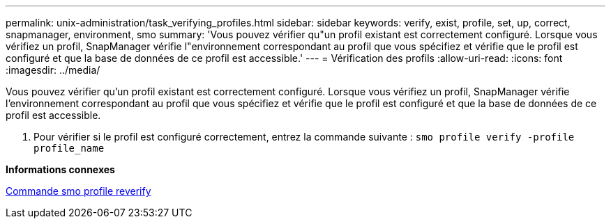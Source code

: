---
permalink: unix-administration/task_verifying_profiles.html 
sidebar: sidebar 
keywords: verify, exist, profile, set, up, correct, snapmanager, environment, smo 
summary: 'Vous pouvez vérifier qu"un profil existant est correctement configuré. Lorsque vous vérifiez un profil, SnapManager vérifie l"environnement correspondant au profil que vous spécifiez et vérifie que le profil est configuré et que la base de données de ce profil est accessible.' 
---
= Vérification des profils
:allow-uri-read: 
:icons: font
:imagesdir: ../media/


[role="lead"]
Vous pouvez vérifier qu'un profil existant est correctement configuré. Lorsque vous vérifiez un profil, SnapManager vérifie l'environnement correspondant au profil que vous spécifiez et vérifie que le profil est configuré et que la base de données de ce profil est accessible.

. Pour vérifier si le profil est configuré correctement, entrez la commande suivante :
`smo profile verify -profile profile_name`


*Informations connexes*

xref:reference_the_smosmsapprofile_verify_command.adoc[Commande smo profile reverify]
